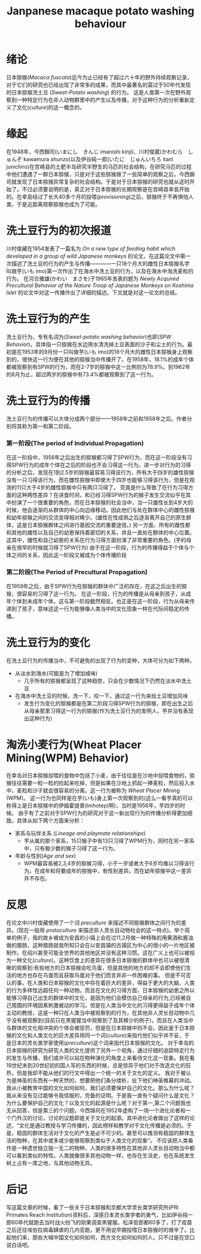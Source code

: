 # -*- mode: org; coding: utf-8 -*-
#+TITLE: Janpanese macaque potato washing behaviour
#+HUGO_SECTION: posts
#+HUGO_BASE_DIR: ../public/
#+HUGO_WEIGHT: auto
#+HUGO_AUTO_SET_LASTMOD: t
* 绪论
日本猕猴(/Macaca fuscata/)迄今为止已经有了超过六十年的野外持续观察记录，对于它们的研究也已经出现了非常多的成果，而其中最著名的莫过于50年代发现的日本猕猴洗土豆 (/Sweet-Potato washing/) 的行为。 这是人类第一次在野外观察到一种特定行为在非人动物群里中的产生以及传播，对于这种行为的分析重新定义了文化(/culture/)的这一概念的。
* 缘起
在1948年，今西錦司(いまにし　きんじ imanishi kinji)、川村俊蔵(かわむら　しゅんぞ kawamura shunzo)以及伊谷純一郎(いたに　じゅんいちろ itani junichiro)在宫崎县的土肥半岛研究半野生的马匹的社会结构，在研究马匹的过程中他们遭遇了一群日本猕猴，只是对于这些猕猴做了一些简单的观察之后，今西錦司就发现了日本猕猴异常复杂的社会结构。于是对于日本猕猴的研究也就从这时开始了。不过必须要说明的是，真正对于日本猕猴的长期观察是在宫崎县幸島开始的。在幸島经过了长大40多个月的投喂(/provisioning/)之后，猕猴终于不再惧怕人类，于是近距离观察猕猴也成为了可能。
* 洗土豆行为的初次报道
川村俊藏在1954发表了一篇名为 /On a new type of feeding habit which developed in a group of wild Japanese monkeys/ 的论文，在这篇论文中第一次描述了洗土豆的行为的产生与传播————一只18个月大的雌性日本猕猴名字叫做芋(いも imo)第一次作出了在海水中洗土豆的行为，以及在海水中淘洗麦粒的行为。
在河合雅雄(かわい　まさを)于1965年发表的题为 /Newly Acquired Precultural Behavior of the Nature Troop of Japanese Monkeys on Koshima Islet/ 的论文中对这一传播作出了详细的描述。下文就是对这一论文的总结。
* 洗土豆行为的产生
洗土豆行为，专有名词为(/Sweet-potato washing behavior/)也即(/SPW Behavior/)。具体指一只猕猴在水边用水清洗掉土豆表面的沙子和尘土的行为。最初是在1953年的9月份一只叫做芋(いも imo)的18个月大的雌性日本猕猴身上观察到的，很快这一行为便在其他的猕猴当中传播开了。在1958年，18.1%的成年个体都被观察到有SPW的行为，而在2-7岁的猕猴中这一比例则为78.9%。到1962年的8月为止，超过两岁的猕猴中有73.4%都被观察到了这一行为。
* 洗土豆行为的传播
洗土豆行为的传播可以大体分成两个部分——1958年之前和1958年之后。作者分别将其称为第一和第二阶段。
*** 第一阶段(The period of Individual Propagation)
在这一阶段中，1956年之后出生的猕猴都习得了SPW行为，而在这一阶段没有习得SPW行为的成年个体在之后的阶段也不会习得这一行为。进一步对行为的习得的分析之后，发现在1到2.5岁的猕猴最容易习得该行为，所有大于四岁的雄性猕猴没有一只习得该行为，而在雌性猕猴中即使大于四岁也能够习得该行为，但是在观测的11只大于4岁的雌性猕猴中只有两只习得了。
究竟是什么导致了在行为习得方面的这种两性差异？在进食时间，和已经习得SPW行为的猴子发生交流似乎在其中扮演了一个很重要的角色，而在日本猕猴的社会当中，当一只雄性长到4岁大的时候，他会逐渐的从群体的中心向边缘移动。因此他们与处在群体中心的雌性猕猴和幼年猕猴之间的交流变得相对稀少。(雄性在性成熟之后逐渐离开自己的原生群体，这是日本猕猴群体之间进行基因交流的重要途径。)
另一方面，所有的雌性都和其他的雌性以及自己的幼崽保持着密切的关系，并且一直处在群体的中心位置。这其中，雌性和自己幼崽的关系在行为习得方面扮演了非常重要的角色。(芋的母亲在很早的时候就习得了SPW行为)
由于在这一阶段，行为的传播得益于个体与个体之间的关系，因此这一阶段又被成为个体传播阶段
*** 第二阶段(The Period of Precultural Propagation)
在1959年之后，由于SPW行为在猕猴的群体中广泛的存在，在这之后出生的猕猴，很容易的习得了这一行为。
在这一阶段，行为的传播是从母亲到孩子，从成年个体到未成年个体，这与第一阶段截然相反。也正是在这一阶段，行为从母亲传递到了孩子，意味这这一行为能够像人类当中的文化现象一样在代际间稳定的传播。
* 洗土豆行为的变化
在洗土豆行为的传播当中，不可避免的出现了行为的变种，大体可分为如下两种。
+ 从淡水到海水(可能是为了增加咸味)
  - 几乎所有的猕猴都呈现了这种趋势，只会在少数情况下仍然在淡水中洗土豆
+ 在海水中洗土豆的时候，洗一下，咬一下，通过这一行为来给土豆增加风味
  - 发生行为变化的猕猴都是在第二阶段习得SPW行为的猕猴，即在出生之后从母亲那里习得这一行为的猕猴(作为洗土豆行为的发明人，芋并没有表现出这种行为)
* 淘洗小麦行为(Wheat Placer Mining(WPM) Behavior)
在幸岛对日本猕猴投喂的食物中包括了小麦，由于往往是在沙地中投喂食物的，猕猴往往需要一粒一粒的捡起来吃掉，但是如果在沙地上抓起一捧麦粒，然后投入水中，麦粒和沙子就会很容易的分离。这一行为被称为 /Wheat Placer Mining/ (WPM)。
这一行为也同样是在芋(いも)身上第一次观察到的(这么一看芋真的可以称得上是日本猕猴中的伊姆霍提普(Imhotep)啊)，当时是1956年，芋四岁的时候。
由于有了之前对于SPW行为的研究对于这一新出现行为的传播分析得更加细致。具体从如下两个方面来分析：
+ 家系与玩伴关系 (/Lineage and playmate relationships/)
  + 芋从属的那个家系，15只猴子中有13只习得了WPM行为，同时在另一家系中，只有极少数的猴子习得了这一行为。
+ 年龄与性别(/Age and sex/)
  + WPM最容易被2,3,4岁的猕猴习得，小于一岁或者大于6岁均难以习得该行为。在成年和将要成年的猕猴中，有性别差异。而在幼年猕猴中这一差异并不存在。
* 反思
在论文中川村俊藏使用了一个词 /preculture/ 来描述不同猕猴群体之间行为的差异。(现在一般用 /protoculture/ 来描述非人灵长目动物社会的这一特点)。举个简单的例子，我的故乡被成为安昌的小镇上会在过11,2月做一种特殊的用黄酒和酱油做的腊肠，这种腊肠就我所知只会在以安昌镇的古镇区为中心的很小的一片地区被制作。在绍兴甚至可能全世界的其他地区并没有这种习惯。这在广义上也可以被视为一种文化(/culture/)。这种饮食上的差异在很多日本猕猴的群体中也可以被很清晰的观察到:有些地方的日本猕猴会吃鸟蛋，但是其他的地方的却不会即使他们生活的地方也存在鸟蛋而且获取鸟蛋对于他们而言并非一件困难的事。
但是不可否认的事，在人类和日本猕猴的文化中存在着巨大的差异，得益于更大的大脑，人类的行为多样性远超任何一种动物。而且在文化的习得方面，日本猕猴的幼崽之所以能够习得自己出生的群体中的文化，是因为他们会模仿自己母亲的行为,已经被自己周围的环境因素刺激被动的学习。但是在人类当中文化的习得更得益于成年个体主动的教授，这是一种只在人类当中被观察到的行为，在其他非人灵长目动物中几乎没有被观察到(目前只在黑猩猩当中观察到了及其稀少的例子)，而且在人类当中与群体的文化相冲突的个体会被惩罚，但是在日本猕猴中则不会。因此鉴于日本猕猴的文化和人类文化的巨大差异用同一个词(/culture/)来指代他们似乎并不妥，于是日本的灵长类学家使用(/preculture/)这个词来指代日本猕猴的文化。
对于幸岛的日本猕猴的研究为研究人类的文化提供了另外一个视角，通过仔细的追踪特定行为的发生与传播，我们或许可以站在物种演化的角度上来看待文化这一现象。我在看19世纪末到20世纪初的国人写的东西的时候，总是惊异于他们对于改造文化的狂热，但是我却不能从他们的行文中得出一个统一的关于文化的定义。
我对于被认为是神圣的东西有一种天然的，想要把他们条分缕析，扯下他们神圣帷幕的冲动。我从小被教育中国的文化如何如何，我们必须要保护自己的文化。那么为什么呢？我从来没有见过能够令我信服的，完备的证明。于是我一直有个疑问什么是文化？为什么要保护自己的文化？以及文化的起源是什么呢？对于第一,第二个问题我也无从回答，但是第三的个问题。今西锦司在1952年虚构了一场一个进化论者和一个门外汉的讨论，讨论的议题即是关于文化的起源。其中进化论者做出了这样的论述，“文化是通过教授与学习传播的，因此榜样和教学对于文化传播是必须的。于是，稳固的群体生活对于文化的产生是必不可少的。甚至可以推测有稳固的群体生活的物种，在其中或多或少能够观察到类似于人类文化的现象”。
不应该把人类看作是一种遗世独立独一无二的物种，人类的很多特性在其他非人灵长目动物当中都可以看到类似的特性。人类就像很多其他动物一样，也存在生活史，也在系统发生树上占有一席之地，与其他动物无异。
* 后记
写这篇文章的时候，看了一些关于日本猕猴和京都大学灵长类学研究所(PRI Primates Reach Institution)资料后，深感日本灵长类学者的勇气，比如伊谷纯一郎60年代就跑去当时战火纷飞的刚果调查黑猩猩。松泽哲郎都60多了，打了疫苗之后还往埃伯拉病毒肆虐的几内亚跑，更不用说早期投喂日本猕猴时的艰辛了。比起他们来，那些大喊中国文化如何如何，西方文化如何如何的人，只不过是在空口说白话吧。
